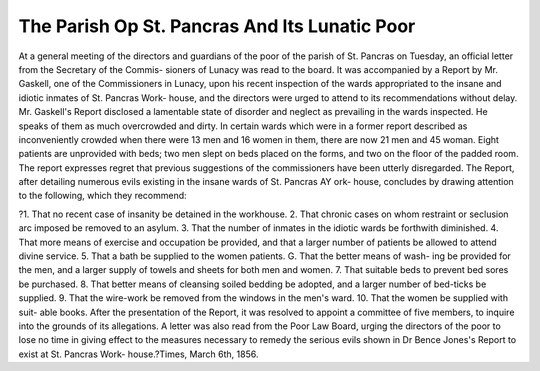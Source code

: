The Parish Op St. Pancras And Its Lunatic Poor
===============================================


At a general meeting of the directors and guardians of the poor of the parish of
St. Pancras on Tuesday, an official letter from the Secretary of the Commis-
sioners of Lunacy was read to the board. It was accompanied by a Report by
Mr. Gaskell, one of the Commissioners in Lunacy, upon his recent inspection of
the wards appropriated to the insane and idiotic inmates of St. Pancras Work-
house, and the directors were urged to attend to its recommendations without
delay. Mr. Gaskell's Report disclosed a lamentable state of disorder and
neglect as prevailing in the wards inspected. He speaks of them as much
overcrowded and dirty. In certain wards which were in a former report
described as inconveniently crowded when there were 13 men and 16
women in them, there are now 21 men and 45 woman. Eight patients are
unprovided with beds; two men slept on beds placed on the forms, and two
on the floor of the padded room. The report expresses regret that previous
suggestions of the commissioners have been utterly disregarded. The Report,
after detailing numerous evils existing in the insane wards of St. Pancras AY ork-
house, concludes by drawing attention to the following, which they recommend:

?1. That no recent case of insanity be detained in the workhouse. 2. That
chronic cases on whom restraint or seclusion arc imposed be removed to an
asylum. 3. That the number of inmates in the idiotic wards be forthwith
diminished. 4. That more means of exercise and occupation be provided, and
that a larger number of patients be allowed to attend divine service. 5. That
a bath be supplied to the women patients. G. That the better means of wash-
ing be provided for the men, and a larger supply of towels and sheets for both
men and women. 7. That suitable beds to prevent bed sores be purchased.
8. That better means of cleansing soiled bedding be adopted, and a larger
number of bed-ticks be supplied. 9. That the wire-work be removed from
the windows in the men's ward. 10. That the women be supplied with suit-
able books. After the presentation of the Report, it was resolved to appoint a
committee of five members, to inquire into the grounds of its allegations. A
letter was also read from the Poor Law Board, urging the directors of the
poor to lose no time in giving effect to the measures necessary to remedy the
serious evils shown in Dr Bence Jones's Report to exist at St. Pancras Work-
house.?Times, March 6th, 1856.
